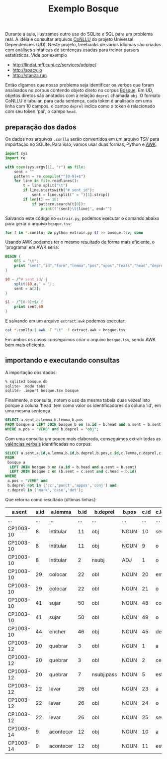 #+title: Exemplo Bosque

Durante a aula, ilustramos outro uso do SQLite e SQL para um problema
real. A idéia é consultar arquivos [[http://universaldependencies.org/format.html][CoNLLU]] do projeto Universal
Dependencies (UD). Neste projeto, treebanks de vários idiomas são criados
com análises sintáticas de sentenças usadas para treinar parsers
estatísticos. Vide por exemplo

- http://lindat.mff.cuni.cz/services/udpipe/
- http://spacy.io
- http://stanza.run

Então digamos que nosso problema seja identificar os verbos que foram
analisados no corpus contendo objeto direto no corpus [[https://github.com/UniversalDependencies/UD_Portuguese-Bosque/tree/workbench/documents][Bosque]]. Em UD,
objetos diretos são anotados com a relação =deprel= chamada =obj=. O
formato CoNLLU é tabular, para cada sentença, cada token é analisado
em uma linha com 10 campos. o campo =deprel= indica como o token é
relacionado com seu token 'pai', o campo =head=.

** preparação dos dados

Os dados nos arquivos =.conllu= serão convertidos em um arquivo TSV
para importação no SQLite. Para isso, vamos usar duas formas, Python e
[[https://en.wikipedia.org/wiki/AWK][AWK]].

#+begin_src python
import sys
import re

with open(sys.argv[1], "r") as file:
    sent = ""
    pattern = re.compile("^[0-9]+$")
    for line in file.readlines():
        t = line.split("\t")
        if line.startswith("# sent_id"):
            sent = line.split(" = ")[1].strip()
        if len(t) == 10:
            if pattern.search(t[0]): 
                print(f"{sent}\t{line}", end="")            
#+end_src

Salvando este código no =extrair.py=, podemos executar o comando
abaixo para gerar o arquivo =bosque.tsv=:

#+begin_src bash
for f in *.conllu; do python extrair.py $f >> bosque.tsv; done
#+end_src

Usando AWK podemos ter o mesmo resultado de forma mais eficiente, o
'programa' em AWK seria:

#+begin_src awk
  BEGIN {
      OFS = "\t";
      print "sent","id","form","lemma","pos","xpos","feats","head","deprel","deps","misc"
  }

  $0 ~ /^# sent_id/ {
      split($0,a," = ");
      sent = a[2];
  }

  $1 ~ /^[0-9]+$/ {
      print sent,$0
  }
#+end_src

E salvando em um arquivo =extract.awk= podemos executar:

#+begin_src bash
cat *.conllu | awk -F "\t" -f extract.awk > bosque.tsv
#+end_src

Em ambos os casos conseguimos criar o arquivo =bosque.tsv=, sendo AWK
bem mais eficiente.

** importando e executando consultas

A importação dos dados:

#+begin_src bash
  % sqlite3 bosque.db
  sqlite> .mode tabs
  sqlite> .import bosque.tsv bosque
#+end_src

Finalmente, a consulta, notem o uso da mesma tabela duas vezes! Isto
porque a coluna 'head' tem como valor os identificadores da coluna
'id', em uma mesma sentença.

#+begin_src sql
  SELECT a.sent,a.lemma,b.lemma,b.pos
  FROM bosque a LEFT JOIN bosque b on (a.id = b.head and a.sent = b.sent)
  WHERE a.pos = "VERB" and b.deprel = "obj";
#+end_src


Com uma consulta um pouco mais elaborada, conseguimos extrair todas as
[[https://en.wikipedia.org/wiki/Valency_(linguistics)][valências verbais]] identificadas no corpus:

#+begin_src sql
  SELECT a.sent,a.id,a.lemma,b.id,b.deprel,b.pos,c.id,c.lemma,c.deprel,c.pos
  FROM
   bosque a
    LEFT JOIN bosque b on (a.id = b.head and a.sent = b.sent)
    LEFT JOIN bosque c on (b.sent = c.sent and c.head = b.id)
  WHERE
   a.pos = "VERB" and
   b.deprel not in ('cc','punct','appos','conj') and
   c.deprel in ('mark','case','det');
#+end_src

Que retorna como resultado (últimas linhas):

| a.sent    | a.id | a.lemma   | b.id | b.deprel   | b.pos | c.id | c.lemma | c.deprel | c.pos |
|-----------+------+-----------+------+------------+-------+------+---------+----------+-------|
| ...       |  ... | ...       |  ... | ...        | ...   |  ... | ...     | ...      | ...   |
| CP1003-10 |    8 | intitular |   11 | obj        | NOUN  |   10 | seu     | det      | DET   |
| CP1003-10 |    8 | intitular |   11 | obj        | NOUN  |    9 | o       | det      | DET   |
| CP1003-10 |    8 | intitular |    2 | nsubj      | ADJ   |    1 | o       | det      | DET   |
| CP1003-10 |   29 | colocar   |   22 | obl        | NOUN  |   20 | em      | case     | ADP   |
| CP1003-10 |   29 | colocar   |   22 | obl        | NOUN  |   21 | o       | det      | DET   |
| CP1003-10 |   41 | sujar     |   50 | obl        | NOUN  |   48 | com     | case     | ADP   |
| CP1003-10 |   41 | sujar     |   50 | obl        | NOUN  |   49 | o       | det      | DET   |
| CP1003-10 |   44 | encher    |   46 | obj        | NOUN  |   45 | de      | case     | ADP   |
| CP1003-12 |   20 | quebrar   |    3 | obl        | NOUN  |    1 | a       | case     | ADP   |
| CP1003-12 |   20 | quebrar   |    3 | obl        | NOUN  |    2 | certo   | det      | DET   |
| CP1003-12 |   20 | quebrar   |    7 | nsubj:pass | NOUN  |    5 | este    | det      | DET   |
| CP1003-12 |   22 | levar     |   26 | obl        | NOUN  |   23 | a       | case     | ADP   |
| CP1003-12 |   22 | levar     |   26 | obl        | NOUN  |   24 | o       | det      | DET   |
| CP1003-12 |   22 | levar     |   26 | obl        | NOUN  |   25 | seu     | det      | DET   |
| CP1003-14 |    9 | acontecer |   12 | obj        | NOUN  |   10 | a       | case     | ADP   |
| CP1003-14 |    9 | acontecer |   12 | obj        | NOUN  |   11 | este    | det      | DET   |

